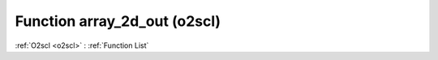 Function array_2d_out (o2scl)
=============================

:ref:`O2scl <o2scl>` : :ref:`Function List`

.. doxygenfunction:: o2scl::array_2d_out
